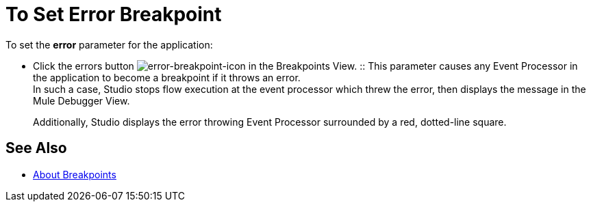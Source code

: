 = To Set Error Breakpoint

To set the *error* parameter for the application:

* Click the errors button image:to-set-error-breakpoints-55f71.png[error-breakpoint-icon] in the Breakpoints View.
:: This parameter causes any Event Processor in the application to become a breakpoint if it throws an error. +
In such a case, Studio stops flow execution at the event processor which threw the error, then displays the message in the Mule Debugger View. 
+
Additionally, Studio displays the error throwing Event Processor surrounded by a red, dotted-line square.



== See Also

* link:/anypoint-studio/v/7/breakpoints-concepts[About Breakpoints]
